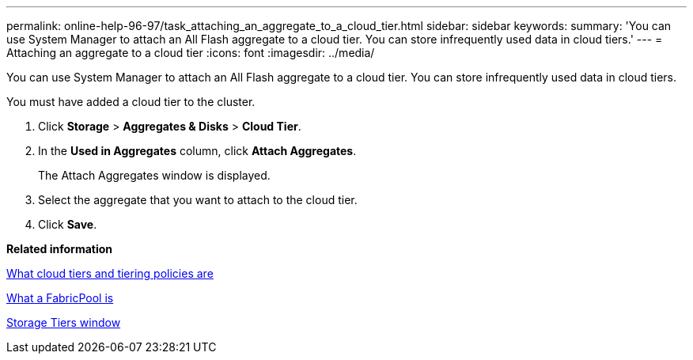---
permalink: online-help-96-97/task_attaching_an_aggregate_to_a_cloud_tier.html
sidebar: sidebar
keywords: 
summary: 'You can use System Manager to attach an All Flash aggregate to a cloud tier. You can store infrequently used data in cloud tiers.'
---
= Attaching an aggregate to a cloud tier
:icons: font
:imagesdir: ../media/

[.lead]
You can use System Manager to attach an All Flash aggregate to a cloud tier. You can store infrequently used data in cloud tiers.

You must have added a cloud tier to the cluster.

. Click *Storage* > *Aggregates & Disks* > *Cloud Tier*.
. In the *Used in Aggregates* column, click *Attach Aggregates*.
+
The Attach Aggregates window is displayed.

. Select the aggregate that you want to attach to the cloud tier.
. Click *Save*.

*Related information*

xref:concept_what_cloud_tiers_and_tiering_policies_are.adoc[What cloud tiers and tiering policies are]

xref:concept_what_a_fabricpool_is.adoc[What a FabricPool is]

xref:reference_storage_tiers_window.adoc[Storage Tiers window]
